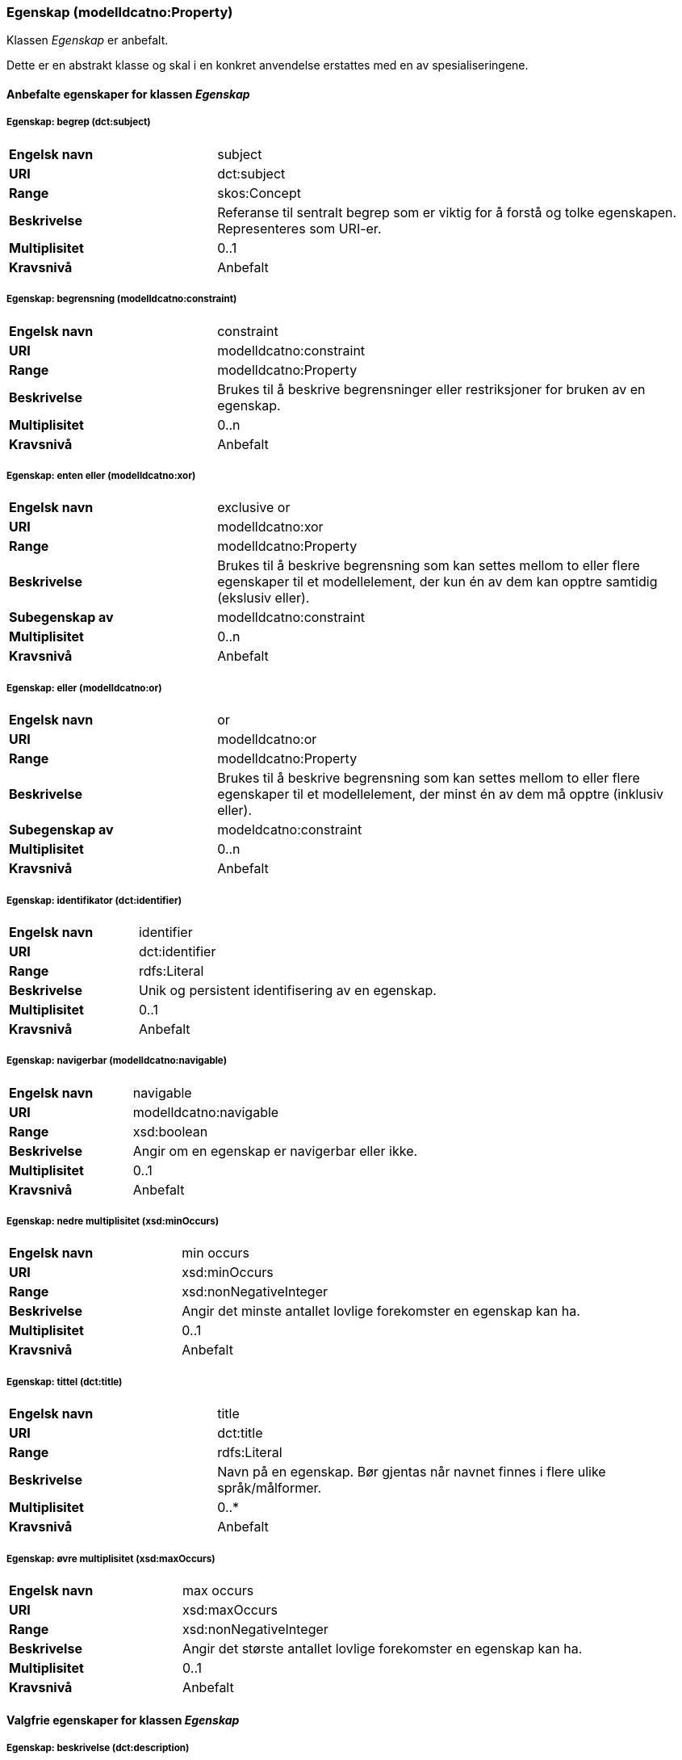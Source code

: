=== Egenskap (modelldcatno:Property) [[Egenskap-egenskaper]]

Klassen _Egenskap_ er anbefalt.

Dette er en abstrakt klasse og skal i en konkret anvendelse erstattes med en av spesialiseringene.

==== Anbefalte egenskaper for klassen _Egenskap_ [[Anbefalte-egenskaper-Egenskap]]

===== Egenskap: begrep (dct:subject) [[Egenskap-begrep]]

[cols="30s,70d"]
|===
|Engelsk navn| subject
|URI| dct:subject
|Range| skos:Concept
|Beskrivelse| Referanse til sentralt begrep som er viktig for å forstå og tolke egenskapen. Representeres som URI-er.
|Multiplisitet| 0..1
|Kravsnivå| Anbefalt
|===

===== Egenskap: begrensning (modelldcatno:constraint) [[Egenskap-begrensning]]

[cols="30s,70d"]
|===
|Engelsk navn|constraint
|URI|modelldcatno:constraint
|Range|modelldcatno:Property
|Beskrivelse|Brukes til å beskrive begrensninger eller restriksjoner for bruken av en egenskap.
|Multiplisitet|0..n
|Kravsnivå|Anbefalt
|===

===== Egenskap: enten eller (modelldcatno:xor) [[Egenskap-entenEller]]

[cols="30s,70d"]
|===
|Engelsk navn|exclusive or
|URI|modelldcatno:xor
|Range|modelldcatno:Property
|Beskrivelse|Brukes til å beskrive begrensning som kan settes mellom to eller flere egenskaper til et modellelement, der kun én av dem kan opptre samtidig (ekslusiv eller).
|Subegenskap av|modelldcatno:constraint
|Multiplisitet|0..n
|Kravsnivå|Anbefalt
|===

===== Egenskap: eller (modelldcatno:or) [[Egenskap-eller]]

[cols="30s,70d"]
|===
|Engelsk navn|or
|URI|modelldcatno:or
|Range|modelldcatno:Property
|Beskrivelse|Brukes til å beskrive begrensning som kan settes mellom to eller flere egenskaper til et modellelement, der minst én av dem må opptre (inklusiv eller).
|Subegenskap av|modeldcatno:constraint
|Multiplisitet|0..n
|Kravsnivå|Anbefalt
|===

===== Egenskap: identifikator (dct:identifier) [[Egenskap-identifikator]]

[cols="30s,70d"]
|===
|Engelsk navn| identifier
|URI| dct:identifier
|Range| rdfs:Literal
|Beskrivelse| Unik og persistent identifisering av en egenskap.
|Multiplisitet| 0..1
|Kravsnivå| Anbefalt
|===

===== Egenskap: navigerbar (modelldcatno:navigable) [[Egenskap-navigerbar]]

[cols="30s,70d"]
|===
|Engelsk navn|navigable
|URI|modelldcatno:navigable
|Range|xsd:boolean
|Beskrivelse|Angir om en egenskap er navigerbar eller ikke.
|Multiplisitet|0..1
|Kravsnivå|Anbefalt
|===

===== Egenskap: nedre multiplisitet (xsd:minOccurs) [[Egenskap-nedreMultiplisitet]]

[cols="30s,70d"]
|===
|Engelsk navn| min occurs
|URI| xsd:minOccurs
|Range| xsd:nonNegativeInteger
|Beskrivelse| Angir det minste antallet lovlige forekomster en egenskap kan ha.
|Multiplisitet| 0..1
|Kravsnivå| Anbefalt
|===

===== Egenskap: tittel (dct:title) [[Egenskap-tittel]]

[cols="30s,70d"]
|===
|Engelsk navn| title
|URI| dct:title
|Range| rdfs:Literal
|Beskrivelse| Navn på en egenskap. Bør gjentas når navnet finnes i flere ulike språk/målformer.
|Multiplisitet| 0..*
|Kravsnivå| Anbefalt
|===

===== Egenskap: øvre multiplisitet (xsd:maxOccurs) [[Egenskap-øvreMultiplisitet]]

[cols="30s,70d"]
|===
|Engelsk navn| max occurs
|URI| xsd:maxOccurs
|Range| xsd:nonNegativeInteger
|Beskrivelse| Angir det største antallet lovlige forekomster en egenskap kan ha.
|Multiplisitet| 0..1
|Kravsnivå| Anbefalt
|===

==== Valgfrie egenskaper for klassen _Egenskap_ [[Valgfrie-egenskaper-Egenskap]]

===== Egenskap: beskrivelse (dct:description) [[Egenskap-beskrivelse]]

[cols="30s,70d"]
|===
|Engelsk navn| description
|URI|dct:description
|Range| rdfs:Literal
|Beskrivelse| Tekstlig beskrivelse av egenskapen. Bør gjentas når beskrivelsen finnes i flere ulike språk/målformer.
|Multiplisitet| 0..n
|Kravsnivå| Valgfri
|===

===== Egenskap: har type (modelldcatno:hasType) [[Egenskap-harType]]

[cols="30s,70d"]
|===
|Engelsk navn| has type
|URI| modelldcatno:hasType
|Range| modelldcatno:ModelElement
|Beskrivelse| En generell beskrivelse av verdidomenet til en egenskap.
|Multiplisitet| 0..*
|Kravsnivå| Valgfri
|===

===== Egenskap: relasjonsegenskapsnavn (modelldcatno:relationPropertyLabel) [[Egenskap-relasjonsegenskapsnavn]]

[cols="30s,70d"]
|===
|Engelsk navn|relation property label
|URI|modelldcatno:relationPropertyLabel
|Range|modelldcatno:Property
|Beskrivelse|Navn på relasjon mellom to egenskaper. Brukes i kombinasjon med egenskapen «utgjør symmetrisk relasjon med» (modelldcatno:formsSymmetryWith). Bør gjentas når navnet finnes i flere ulike språk/målformer.
|Multiplisitet|0..*
|Kravsnivå|Valgfri
|===

===== Egenskap: sekvensnummer (modelldcatno:sequenceNumber) [[Egenskap-sekvensnummer]]

[cols="30s,70d"]
|===
|Engelsk navn| sequence number
|URI|modelldcatno:sequenceNumber
|Range|xsd:positiveInteger
|Beskrivelse| En numerisk, sekvensielt stigende verdi som kan brukes til å identifisere og holde orden på rekkefølgen på egenskapene til et modellelement. For enkelte modeller er egenskapenes orden vesentlig, f.eks. slik det ofte er i XML.
|Multiplisitet| 0..1
|Kravsnivå| Valgfri
|===

===== Egenskap: tilhører modul (modelldcatno:belongsToModule) [[Egenskap-tilhørerModul]]

[cols="30s,70d"]
|===
|Engelsk navn|belongs to module
|URI|modelldcatno:belongsToModule
|Range|rdfs:Literal or xsd:anyURI
|Beskrivelse|Brukes til å referere til en modellmodul/delmodell som modellen inngår i.
|Multiplisitet|0..n
|Kravsnivå|Valgfri
|===

===== Egenskap: utgjør symmetrisk relasjon med (modelldcatno:formsSymmetryWith) [[Egenskap-utgjørSymmetriskRelasjonMed]]

[cols="30s,70d"]
|===
|Engelsk navn|forms symmetry with
|URI|modelldcatno:formsSymmetryWith
|Range|modelldcatno:Property
|Beskrivelse|Brukes til å uttrykke at +egenskapen har en symmetrisk relasjon til en annen egenskap.+
|Multiplisitet|0..1
|Kravsnivå|Valgfri
|===
